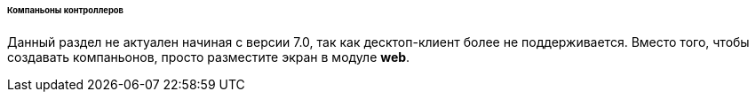 :sourcesdir: ../../../../../../source

[[companions]]
====== Компаньоны контроллеров

Данный раздел не актуален начиная с версии 7.0, так как десктоп-клиент более не поддерживается. Вместо того, чтобы создавать компаньонов, просто разместите экран в модуле *web*.